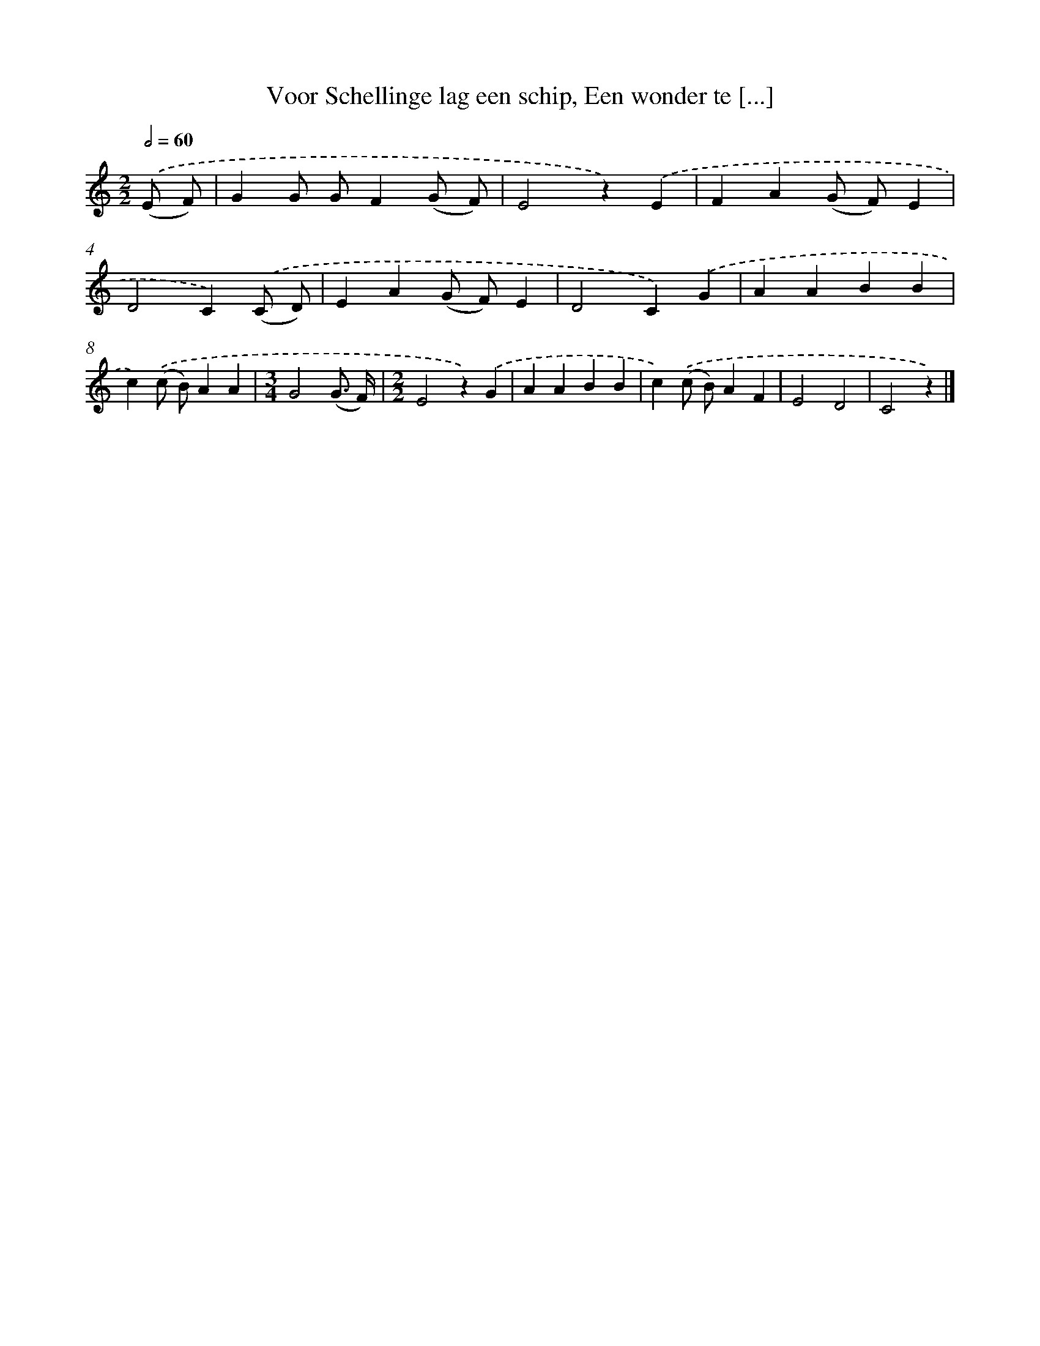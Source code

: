 X: 10848
T: Voor Schellinge lag een schip, Een wonder te [...]
%%abc-version 2.0
%%abcx-abcm2ps-target-version 5.9.1 (29 Sep 2008)
%%abc-creator hum2abc beta
%%abcx-conversion-date 2018/11/01 14:37:09
%%humdrum-veritas 3296389545
%%humdrum-veritas-data 3599144509
%%continueall 1
%%barnumbers 0
L: 1/4
M: 2/2
Q: 1/2=60
K: C clef=treble
.('(E/ F/) [I:setbarnb 1]|
GG/ G/F(G/ F/) |
E2z).('E |
FA(G/ F/)E |
D2C).('(C/ D/) |
EA(G/ F/)E |
D2C).('G |
AABB |
c).('(c/ B/)AA |
[M:3/4]G2(G3// F//) |
[M:2/2]E2z).('G |
AABB |
c).('(c/ B/)AF |
E2D2 |
C2z) |]

